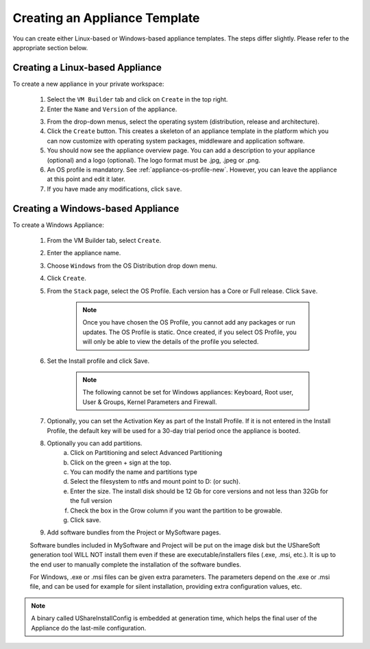 .. Copyright 2017 FUJITSU LIMITED

.. _appliance-create:

Creating an Appliance Template
------------------------------

You can create either Linux-based or Windows-based appliance templates. The steps differ slightly. Please refer to the appropriate section below.

Creating a Linux-based Appliance
~~~~~~~~~~~~~~~~~~~~~~~~~~~~~~~~

To create a new appliance in your private workspace: 

	1. Select the ``VM Builder`` tab and click on ``Create`` in the top right. 
	2. Enter the ``Name`` and ``Version`` of the appliance.  

	.. image:: /images/create-appliance-centos.jpg

	3. From the drop-down menus, select the operating system (distribution, release and architecture).
	4. Click the ``Create`` button. This creates a skeleton of an appliance template in the platform which you can now customize with operating system packages, middleware and application software.
	5. You should now see the appliance overview page. You can add a description to your appliance (optional) and a logo (optional). The logo format must be .jpg, .jpeg or .png.
	6. An OS profile is mandatory. See :ref:`appliance-os-profile-new`. However, you can leave the appliance at this point and edit it later.
	7. If you have made any modifications, click ``save``.

Creating a Windows-based Appliance
~~~~~~~~~~~~~~~~~~~~~~~~~~~~~~~~~~

To create a Windows Appliance:

	1. From the VM Builder tab, select ``Create``.
	2. Enter the appliance name.
	3. Choose ``Windows`` from the OS Distribution drop down menu.
	4. Click ``Create``.
	5. From the ``Stack`` page, select the OS Profile. Each version has a Core or Full release. Click ``Save``.

		.. note:: Once you have chosen the OS Profile, you cannot add any packages or run updates. The OS Profile is static. Once created, if you select OS Profile, you will only be able to view the details of the profile you selected.  

	6. Set the Install profile and click Save.

		.. note:: The following cannot be set for Windows appliances: Keyboard, Root user, User & Groups, Kernel Parameters and Firewall.  

	.. image:: /images/windows-install.jpg

	7. Optionally, you can set the Activation Key as part of the Install Profile. If it is not entered in the Install Profile, the default key will be used for a 30-day trial period once the appliance is booted.
	8. Optionally you can add partitions.
		a. Click on Partitioning and select Advanced Partitioning
		b. Click on the green + sign at the top.
		c. You can modify the name and partitions type
		d. Select the filesystem to ntfs and mount point to D: (or such).
		e. Enter the size. The install disk  should be 12 Gb for core versions and not less than 32Gb for the full version
		f. Check the box in the Grow column if you want the partition to be growable.
		g. Click save.

	.. image:: /images/windows-adv-partitions.jpg

	9. Add software bundles from the Project or MySoftware pages.

	Software bundles included in MySoftware and Project will be put on the image disk but the UShareSoft generation tool WILL NOT install them even if these are executable/installers files (.exe, .msi, etc.). It is up to the end user to manually complete the installation of the software bundles.

	For Windows, .exe or .msi files can be given extra parameters. The parameters depend on the .exe or .msi file, and can be used for example for silent installation, providing extra configuration values, etc.

.. note:: A binary called UShareInstallConfig is embedded at generation time, which helps the final user of the Appliance do the last-mile configuration.
